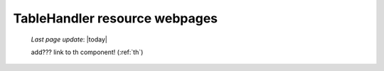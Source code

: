 .. _tables_th_files:

==============================
TableHandler resource webpages
==============================
    
    *Last page update*: |today|
    
    .. image:: ../../../../_images/projects/packages/tables_th.png
    
    add??? link to th component! (:ref:`th`)